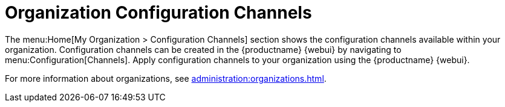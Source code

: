 [[ref.webui.overview.org.config.channels]]
= Organization Configuration Channels

The menu:Home[My Organization > Configuration Channels] section shows the configuration channels available within your organization.
Configuration channels can be created in the {productname} {webui} by navigating to menu:Configuration[Channels].
Apply configuration channels to your organization using the {productname} {webui}.

For more information about organizations, see xref:administration:organizations.adoc[].
